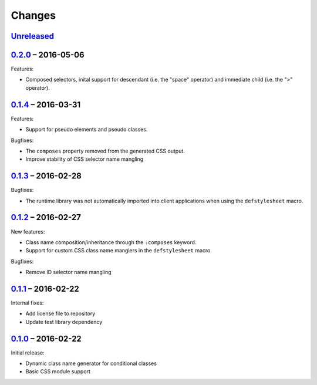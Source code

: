 =========
 Changes
=========

Unreleased_
===========

0.2.0_ – 2016-05-06
===================

Features:

* Composed selectors, inital support for descendant (i.e. the "space"
  operator) and immediate child (i.e. the ">" operator).


0.1.4_ – 2016-03-31
===================

Features:

* Support for pseudo elements and pseudo classes.

Bugfixes:

* The ``composes`` property removed from the generated CSS output.
* Improve stability of CSS selector name mangling


0.1.3_ – 2016-02-28
===================

Bugfixes:

* The runtime library was not automatically imported into client
  applications when using the ``defstylesheet`` macro.


0.1.2_ – 2016-02-27
===================

New features:

* Class name composition/inheritance through the ``:composes``
  keyword.
* Support for custom CSS class name manglers in the ``defstylesheet``
  macro.

Bugfixes:

* Remove ID selector name mangling


0.1.1_ – 2016-02-22
===================

Internal fixes:

* Add license file to repository
* Update test library dependency


0.1.0_ – 2016-02-22
===================

Initial release:

* Dynamic class name generator for conditional classes
* Basic CSS module support


.. _Unreleased: https://github.com/mhallin/forest/compare/release/v0.2.0...HEAD
.. _0.2.0: https://github.com/mhallin/forest/compare/release/v0.1.4...release/v0.2.0
.. _0.1.4: https://github.com/mhallin/forest/compare/release/v0.1.3...release/v0.1.4
.. _0.1.3: https://github.com/mhallin/forest/compare/release/v0.1.2...release/v0.1.3
.. _0.1.2: https://github.com/mhallin/forest/compare/release/v0.1.1...release/v0.1.2
.. _0.1.1: https://github.com/mhallin/forest/compare/release/v0.1.0...release/v0.1.1
.. _0.1.0: https://github.com/mhallin/forest/commits/release/v0.1.0
